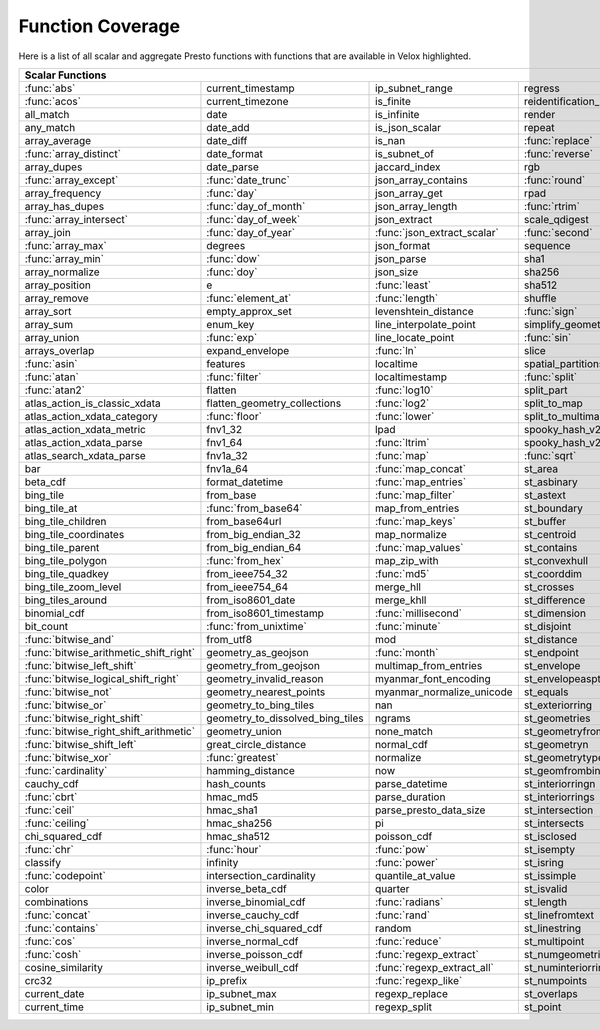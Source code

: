 =================
Function Coverage
=================

Here is a list of all scalar and aggregate Presto functions with functions that are available in Velox highlighted.

.. raw:: html

    <style>
    div.body {max-width: 1300px;}
    table.coverage th {background-color: lightblue; text-align: center;}
    table.coverage td:nth-child(6) {background-color: lightblue;}
    table.coverage tr:nth-child(1) td:nth-child(1) {background-color: #6BA81E;}
    table.coverage tr:nth-child(1) td:nth-child(7) {background-color: #6BA81E;}
    table.coverage tr:nth-child(2) td:nth-child(1) {background-color: #6BA81E;}
    table.coverage tr:nth-child(3) td:nth-child(7) {background-color: #6BA81E;}
    table.coverage tr:nth-child(5) td:nth-child(4) {background-color: #6BA81E;}
    table.coverage tr:nth-child(5) td:nth-child(7) {background-color: #6BA81E;}
    table.coverage tr:nth-child(6) td:nth-child(1) {background-color: #6BA81E;}
    table.coverage tr:nth-child(6) td:nth-child(4) {background-color: #6BA81E;}
    table.coverage tr:nth-child(6) td:nth-child(7) {background-color: #6BA81E;}
    table.coverage tr:nth-child(7) td:nth-child(7) {background-color: #6BA81E;}
    table.coverage tr:nth-child(8) td:nth-child(1) {background-color: #6BA81E;}
    table.coverage tr:nth-child(8) td:nth-child(2) {background-color: #6BA81E;}
    table.coverage tr:nth-child(8) td:nth-child(4) {background-color: #6BA81E;}
    table.coverage tr:nth-child(8) td:nth-child(7) {background-color: #6BA81E;}
    table.coverage tr:nth-child(9) td:nth-child(2) {background-color: #6BA81E;}
    table.coverage tr:nth-child(9) td:nth-child(7) {background-color: #6BA81E;}
    table.coverage tr:nth-child(10) td:nth-child(2) {background-color: #6BA81E;}
    table.coverage tr:nth-child(10) td:nth-child(4) {background-color: #6BA81E;}
    table.coverage tr:nth-child(10) td:nth-child(7) {background-color: #6BA81E;}
    table.coverage tr:nth-child(11) td:nth-child(1) {background-color: #6BA81E;}
    table.coverage tr:nth-child(11) td:nth-child(2) {background-color: #6BA81E;}
    table.coverage tr:nth-child(11) td:nth-child(7) {background-color: #6BA81E;}
    table.coverage tr:nth-child(12) td:nth-child(2) {background-color: #6BA81E;}
    table.coverage tr:nth-child(12) td:nth-child(3) {background-color: #6BA81E;}
    table.coverage tr:nth-child(12) td:nth-child(4) {background-color: #6BA81E;}
    table.coverage tr:nth-child(13) td:nth-child(1) {background-color: #6BA81E;}
    table.coverage tr:nth-child(14) td:nth-child(1) {background-color: #6BA81E;}
    table.coverage tr:nth-child(14) td:nth-child(2) {background-color: #6BA81E;}
    table.coverage tr:nth-child(15) td:nth-child(2) {background-color: #6BA81E;}
    table.coverage tr:nth-child(16) td:nth-child(3) {background-color: #6BA81E;}
    table.coverage tr:nth-child(16) td:nth-child(5) {background-color: #6BA81E;}
    table.coverage tr:nth-child(17) td:nth-child(2) {background-color: #6BA81E;}
    table.coverage tr:nth-child(17) td:nth-child(3) {background-color: #6BA81E;}
    table.coverage tr:nth-child(18) td:nth-child(4) {background-color: #6BA81E;}
    table.coverage tr:nth-child(18) td:nth-child(5) {background-color: #6BA81E;}
    table.coverage tr:nth-child(19) td:nth-child(5) {background-color: #6BA81E;}
    table.coverage tr:nth-child(20) td:nth-child(2) {background-color: #6BA81E;}
    table.coverage tr:nth-child(20) td:nth-child(4) {background-color: #6BA81E;}
    table.coverage tr:nth-child(20) td:nth-child(5) {background-color: #6BA81E;}
    table.coverage tr:nth-child(20) td:nth-child(7) {background-color: #6BA81E;}
    table.coverage tr:nth-child(21) td:nth-child(3) {background-color: #6BA81E;}
    table.coverage tr:nth-child(21) td:nth-child(7) {background-color: #6BA81E;}
    table.coverage tr:nth-child(22) td:nth-child(1) {background-color: #6BA81E;}
    table.coverage tr:nth-child(23) td:nth-child(1) {background-color: #6BA81E;}
    table.coverage tr:nth-child(23) td:nth-child(2) {background-color: #6BA81E;}
    table.coverage tr:nth-child(23) td:nth-child(4) {background-color: #6BA81E;}
    table.coverage tr:nth-child(24) td:nth-child(1) {background-color: #6BA81E;}
    table.coverage tr:nth-child(24) td:nth-child(3) {background-color: #6BA81E;}
    table.coverage tr:nth-child(24) td:nth-child(5) {background-color: #6BA81E;}
    table.coverage tr:nth-child(25) td:nth-child(3) {background-color: #6BA81E;}
    table.coverage tr:nth-child(26) td:nth-child(2) {background-color: #6BA81E;}
    table.coverage tr:nth-child(26) td:nth-child(3) {background-color: #6BA81E;}
    table.coverage tr:nth-child(28) td:nth-child(3) {background-color: #6BA81E;}
    table.coverage tr:nth-child(29) td:nth-child(3) {background-color: #6BA81E;}
    table.coverage tr:nth-child(29) td:nth-child(4) {background-color: #6BA81E;}
    table.coverage tr:nth-child(29) td:nth-child(5) {background-color: #6BA81E;}
    table.coverage tr:nth-child(30) td:nth-child(3) {background-color: #6BA81E;}
    table.coverage tr:nth-child(31) td:nth-child(3) {background-color: #6BA81E;}
    table.coverage tr:nth-child(32) td:nth-child(3) {background-color: #6BA81E;}
    table.coverage tr:nth-child(33) td:nth-child(2) {background-color: #6BA81E;}
    table.coverage tr:nth-child(34) td:nth-child(3) {background-color: #6BA81E;}
    table.coverage tr:nth-child(35) td:nth-child(5) {background-color: #6BA81E;}
    table.coverage tr:nth-child(36) td:nth-child(3) {background-color: #6BA81E;}
    table.coverage tr:nth-child(36) td:nth-child(5) {background-color: #6BA81E;}
    table.coverage tr:nth-child(37) td:nth-child(2) {background-color: #6BA81E;}
    table.coverage tr:nth-child(37) td:nth-child(5) {background-color: #6BA81E;}
    table.coverage tr:nth-child(38) td:nth-child(3) {background-color: #6BA81E;}
    table.coverage tr:nth-child(38) td:nth-child(7) {background-color: #6BA81E;}
    table.coverage tr:nth-child(40) td:nth-child(5) {background-color: #6BA81E;}
    table.coverage tr:nth-child(41) td:nth-child(3) {background-color: #6BA81E;}
    table.coverage tr:nth-child(41) td:nth-child(7) {background-color: #6BA81E;}
    table.coverage tr:nth-child(42) td:nth-child(2) {background-color: #6BA81E;}
    table.coverage tr:nth-child(42) td:nth-child(3) {background-color: #6BA81E;}
    table.coverage tr:nth-child(42) td:nth-child(7) {background-color: #6BA81E;}
    table.coverage tr:nth-child(43) td:nth-child(1) {background-color: #6BA81E;}
    table.coverage tr:nth-child(44) td:nth-child(1) {background-color: #6BA81E;}
    table.coverage tr:nth-child(44) td:nth-child(3) {background-color: #6BA81E;}
    table.coverage tr:nth-child(44) td:nth-child(5) {background-color: #6BA81E;}
    table.coverage tr:nth-child(45) td:nth-child(1) {background-color: #6BA81E;}
    table.coverage tr:nth-child(45) td:nth-child(5) {background-color: #6BA81E;}
    table.coverage tr:nth-child(45) td:nth-child(7) {background-color: #6BA81E;}
    table.coverage tr:nth-child(46) td:nth-child(1) {background-color: #6BA81E;}
    table.coverage tr:nth-child(46) td:nth-child(5) {background-color: #6BA81E;}
    table.coverage tr:nth-child(46) td:nth-child(7) {background-color: #6BA81E;}
    table.coverage tr:nth-child(47) td:nth-child(1) {background-color: #6BA81E;}
    table.coverage tr:nth-child(48) td:nth-child(1) {background-color: #6BA81E;}
    table.coverage tr:nth-child(49) td:nth-child(1) {background-color: #6BA81E;}
    table.coverage tr:nth-child(50) td:nth-child(1) {background-color: #6BA81E;}
    table.coverage tr:nth-child(51) td:nth-child(1) {background-color: #6BA81E;}
    table.coverage tr:nth-child(52) td:nth-child(1) {background-color: #6BA81E;}
    table.coverage tr:nth-child(52) td:nth-child(2) {background-color: #6BA81E;}
    table.coverage tr:nth-child(53) td:nth-child(1) {background-color: #6BA81E;}
    table.coverage tr:nth-child(55) td:nth-child(1) {background-color: #6BA81E;}
    table.coverage tr:nth-child(56) td:nth-child(1) {background-color: #6BA81E;}
    table.coverage tr:nth-child(57) td:nth-child(1) {background-color: #6BA81E;}
    table.coverage tr:nth-child(57) td:nth-child(7) {background-color: #6BA81E;}
    table.coverage tr:nth-child(58) td:nth-child(7) {background-color: #6BA81E;}
    table.coverage tr:nth-child(59) td:nth-child(1) {background-color: #6BA81E;}
    table.coverage tr:nth-child(59) td:nth-child(2) {background-color: #6BA81E;}
    table.coverage tr:nth-child(59) td:nth-child(3) {background-color: #6BA81E;}
    table.coverage tr:nth-child(59) td:nth-child(5) {background-color: #6BA81E;}
    table.coverage tr:nth-child(59) td:nth-child(7) {background-color: #6BA81E;}
    table.coverage tr:nth-child(60) td:nth-child(3) {background-color: #6BA81E;}
    table.coverage tr:nth-child(60) td:nth-child(7) {background-color: #6BA81E;}
    table.coverage tr:nth-child(61) td:nth-child(1) {background-color: #6BA81E;}
    table.coverage tr:nth-child(61) td:nth-child(7) {background-color: #6BA81E;}
    table.coverage tr:nth-child(62) td:nth-child(7) {background-color: #6BA81E;}
    table.coverage tr:nth-child(63) td:nth-child(3) {background-color: #6BA81E;}
    table.coverage tr:nth-child(63) td:nth-child(5) {background-color: #6BA81E;}
    table.coverage tr:nth-child(63) td:nth-child(7) {background-color: #6BA81E;}
    table.coverage tr:nth-child(64) td:nth-child(1) {background-color: #6BA81E;}
    table.coverage tr:nth-child(64) td:nth-child(3) {background-color: #6BA81E;}
    table.coverage tr:nth-child(64) td:nth-child(5) {background-color: #6BA81E;}
    table.coverage tr:nth-child(65) td:nth-child(1) {background-color: #6BA81E;}
    table.coverage tr:nth-child(66) td:nth-child(1) {background-color: #6BA81E;}
    table.coverage tr:nth-child(66) td:nth-child(3) {background-color: #6BA81E;}
    table.coverage tr:nth-child(67) td:nth-child(1) {background-color: #6BA81E;}
    table.coverage tr:nth-child(67) td:nth-child(3) {background-color: #6BA81E;}
    table.coverage tr:nth-child(68) td:nth-child(3) {background-color: #6BA81E;}
    table.coverage tr:nth-child(69) td:nth-child(3) {background-color: #6BA81E;}
    </style>

.. table::
    :widths: auto
    :class: coverage

    ========================================  ========================================  ========================================  ========================================  ========================================  ==  ========================================
    Scalar Functions                                                                                                                                                                                                      Aggregate Functions
    ================================================================================================================================================================================================================  ==  ========================================
    :func:`abs`                               current_timestamp                         ip_subnet_range                           regress                                   st_pointn                                     :func:`approx_distinct`
    :func:`acos`                              current_timezone                          is_finite                                 reidentification_potential                st_points                                     approx_most_frequent
    all_match                                 date                                      is_infinite                               render                                    st_polygon                                    :func:`approx_percentile`
    any_match                                 date_add                                  is_json_scalar                            repeat                                    st_relate                                     approx_set
    array_average                             date_diff                                 is_nan                                    :func:`replace`                           st_startpoint                                 :func:`arbitrary`
    :func:`array_distinct`                    date_format                               is_subnet_of                              :func:`reverse`                           st_symdifference                              :func:`array_agg`
    array_dupes                               date_parse                                jaccard_index                             rgb                                       st_touches                                    :func:`avg`
    :func:`array_except`                      :func:`date_trunc`                        json_array_contains                       :func:`round`                             st_union                                      :func:`bitwise_and_agg`
    array_frequency                           :func:`day`                               json_array_get                            rpad                                      st_within                                     :func:`bitwise_or_agg`
    array_has_dupes                           :func:`day_of_month`                      json_array_length                         :func:`rtrim`                             st_x                                          :func:`bool_and`
    :func:`array_intersect`                   :func:`day_of_week`                       json_extract                              scale_qdigest                             st_xmax                                       :func:`bool_or`
    array_join                                :func:`day_of_year`                       :func:`json_extract_scalar`               :func:`second`                            st_xmin                                       checksum
    :func:`array_max`                         degrees                                   json_format                               sequence                                  st_y                                          classification_fall_out
    :func:`array_min`                         :func:`dow`                               json_parse                                sha1                                      st_ymax                                       classification_miss_rate
    array_normalize                           :func:`doy`                               json_size                                 sha256                                    st_ymin                                       classification_precision
    array_position                            e                                         :func:`least`                             sha512                                    :func:`strpos`                                classification_recall
    array_remove                              :func:`element_at`                        :func:`length`                            shuffle                                   strrpos                                       classification_thresholds
    array_sort                                empty_approx_set                          levenshtein_distance                      :func:`sign`                              :func:`substr`                                convex_hull_agg
    array_sum                                 enum_key                                  line_interpolate_point                    simplify_geometry                         :func:`tan`                                   corr
    array_union                               :func:`exp`                               line_locate_point                         :func:`sin`                               :func:`tanh`                                  :func:`count`
    arrays_overlap                            expand_envelope                           :func:`ln`                                slice                                     timezone_hour                                 :func:`count_if`
    :func:`asin`                              features                                  localtime                                 spatial_partitions                        timezone_minute                               covar_pop
    :func:`atan`                              :func:`filter`                            localtimestamp                            :func:`split`                             to_base                                       covar_samp
    :func:`atan2`                             flatten                                   :func:`log10`                             split_part                                :func:`to_base64`                             differential_entropy
    atlas_action_is_classic_xdata             flatten_geometry_collections              :func:`log2`                              split_to_map                              to_base64url                                  entropy
    atlas_action_xdata_category               :func:`floor`                             :func:`lower`                             split_to_multimap                         to_big_endian_32                              evaluate_classifier_predictions
    atlas_action_xdata_metric                 fnv1_32                                   lpad                                      spooky_hash_v2_32                         to_big_endian_64                              every
    atlas_action_xdata_parse                  fnv1_64                                   :func:`ltrim`                             spooky_hash_v2_64                         to_geometry                                   geometric_mean
    atlas_search_xdata_parse                  fnv1a_32                                  :func:`map`                               :func:`sqrt`                              :func:`to_hex`                                geometry_union_agg
    bar                                       fnv1a_64                                  :func:`map_concat`                        st_area                                   to_ieee754_32                                 histogram
    beta_cdf                                  format_datetime                           :func:`map_entries`                       st_asbinary                               to_ieee754_64                                 khyperloglog_agg
    bing_tile                                 from_base                                 :func:`map_filter`                        st_astext                                 to_iso8601                                    kurtosis
    bing_tile_at                              :func:`from_base64`                       map_from_entries                          st_boundary                               to_milliseconds                               learn_classifier
    bing_tile_children                        from_base64url                            :func:`map_keys`                          st_buffer                                 to_spherical_geography                        learn_libsvm_classifier
    bing_tile_coordinates                     from_big_endian_32                        map_normalize                             st_centroid                               :func:`to_unixtime`                           learn_libsvm_regressor
    bing_tile_parent                          from_big_endian_64                        :func:`map_values`                        st_contains                               :func:`to_utf8`                               learn_regressor
    bing_tile_polygon                         :func:`from_hex`                          map_zip_with                              st_convexhull                             :func:`transform`                             make_set_digest
    bing_tile_quadkey                         from_ieee754_32                           :func:`md5`                               st_coorddim                               transform_keys                                :func:`map_agg`
    bing_tile_zoom_level                      from_ieee754_64                           merge_hll                                 st_crosses                                transform_values                              map_union
    bing_tiles_around                         from_iso8601_date                         merge_khll                                st_difference                             :func:`trim`                                  map_union_sum
    binomial_cdf                              from_iso8601_timestamp                    :func:`millisecond`                       st_dimension                              truncate                                      :func:`max`
    bit_count                                 :func:`from_unixtime`                     :func:`minute`                            st_disjoint                               typeof                                        :func:`max_by`
    :func:`bitwise_and`                       from_utf8                                 mod                                       st_distance                               uniqueness_distribution                       merge
    :func:`bitwise_arithmetic_shift_right`    geometry_as_geojson                       :func:`month`                             st_endpoint                               :func:`upper`                                 merge_set_digest
    :func:`bitwise_left_shift`                geometry_from_geojson                     multimap_from_entries                     st_envelope                               :func:`url_decode`                            :func:`min`
    :func:`bitwise_logical_shift_right`       geometry_invalid_reason                   myanmar_font_encoding                     st_envelopeaspts                          :func:`url_encode`                            :func:`min_by`
    :func:`bitwise_not`                       geometry_nearest_points                   myanmar_normalize_unicode                 st_equals                                 url_extract_fragment                          multimap_agg
    :func:`bitwise_or`                        geometry_to_bing_tiles                    nan                                       st_exteriorring                           url_extract_host                              numeric_histogram
    :func:`bitwise_right_shift`               geometry_to_dissolved_bing_tiles          ngrams                                    st_geometries                             url_extract_parameter                         qdigest_agg
    :func:`bitwise_right_shift_arithmetic`    geometry_union                            none_match                                st_geometryfromtext                       url_extract_path                              reduce_agg
    :func:`bitwise_shift_left`                great_circle_distance                     normal_cdf                                st_geometryn                              url_extract_port                              regr_intercept
    :func:`bitwise_xor`                       :func:`greatest`                          normalize                                 st_geometrytype                           url_extract_protocol                          regr_slope
    :func:`cardinality`                       hamming_distance                          now                                       st_geomfrombinary                         url_extract_query                             set_agg
    cauchy_cdf                                hash_counts                               parse_datetime                            st_interiorringn                          value_at_quantile                             set_union
    :func:`cbrt`                              hmac_md5                                  parse_duration                            st_interiorrings                          values_at_quantiles                           skewness
    :func:`ceil`                              hmac_sha1                                 parse_presto_data_size                    st_intersection                           week                                          spatial_partitioning
    :func:`ceiling`                           hmac_sha256                               pi                                        st_intersects                             week_of_year                                  :func:`stddev`
    chi_squared_cdf                           hmac_sha512                               poisson_cdf                               st_isclosed                               weibull_cdf                                   :func:`stddev_pop`
    :func:`chr`                               :func:`hour`                              :func:`pow`                               st_isempty                                :func:`width_bucket`                          :func:`stddev_samp`
    classify                                  infinity                                  :func:`power`                             st_isring                                 wilson_interval_lower                         :func:`sum`
    :func:`codepoint`                         intersection_cardinality                  quantile_at_value                         st_issimple                               wilson_interval_upper                         :func:`var_pop`
    color                                     inverse_beta_cdf                          quarter                                   st_isvalid                                word_stem                                     :func:`var_samp`
    combinations                              inverse_binomial_cdf                      :func:`radians`                           st_length                                 :func:`xxhash64`                              :func:`variance`
    :func:`concat`                            inverse_cauchy_cdf                        :func:`rand`                              st_linefromtext                           :func:`year`
    :func:`contains`                          inverse_chi_squared_cdf                   random                                    st_linestring                             year_of_week
    :func:`cos`                               inverse_normal_cdf                        :func:`reduce`                            st_multipoint                             yow
    :func:`cosh`                              inverse_poisson_cdf                       :func:`regexp_extract`                    st_numgeometries                          zip
    cosine_similarity                         inverse_weibull_cdf                       :func:`regexp_extract_all`                st_numinteriorring                        zip_with
    crc32                                     ip_prefix                                 :func:`regexp_like`                       st_numpoints
    current_date                              ip_subnet_max                             regexp_replace                            st_overlaps
    current_time                              ip_subnet_min                             regexp_split                              st_point
    ========================================  ========================================  ========================================  ========================================  ========================================  ==  ========================================

